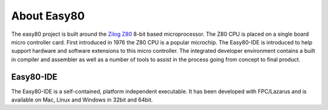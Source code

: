 About Easy80
============
The easy80 project is built around the Zilog_ Z80_  8-bit based microprocessor. 
The Z80 CPU is placed on a single board micro controller card. First introduced 
in 1976 the Z80 CPU is a popular microchip. The Easy80-IDE is introduced to help 
support hardware and software extensions to this micro controller. The 
integrated developer environment contains a built in compiler and assembler as well
as a number of tools to assist in the process going from concept to final product.

.. _Z80: http://www.python.org/
.. _Zilog: http://www.zilog.com/

Easy80-IDE
----------
The Easy80-IDE is a self-contained, platform independent executable. It has been
developed with FPC/Lazarus and is available on Mac, Linux and Windows in 32bit 
and 64bit.

